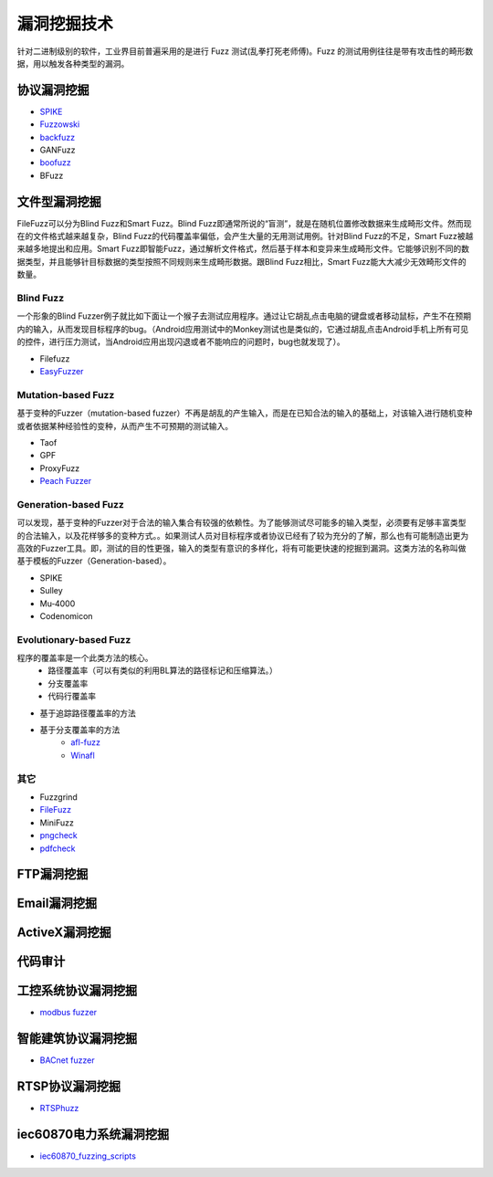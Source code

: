 漏洞挖掘技术
========================================
针对二进制级别的软件，工业界目前普遍采用的是进行 Fuzz 测试(乱拳打死老师傅)。Fuzz 的测试用例往往是带有攻击性的畸形数据，用以触发各种类型的漏洞。

协议漏洞挖掘
----------------------------------------
- `SPIKE <https://resources.infosecinstitute.com/topic/intro-to-fuzzing/>`_
- `Fuzzowski <https://github.com/nccgroup/fuzzowski>`_
- `backfuzz <https://github.com/localh0t/backfuzz>`_
- GANFuzz
- `boofuzz <https://boofuzz.readthedocs.io/en/stable/>`_
- BFuzz

文件型漏洞挖掘
----------------------------------------
FileFuzz可以分为Blind Fuzz和Smart Fuzz。Blind Fuzz即通常所说的“盲测”，就是在随机位置修改数据来生成畸形文件。然而现在的文件格式越来越复杂，Blind Fuzz的代码覆盖率偏低，会产生大量的无用测试用例。针对Blind Fuzz的不足，Smart Fuzz被越来越多地提出和应用。Smart Fuzz即智能Fuzz，通过解析文件格式，然后基于样本和变异来生成畸形文件。它能够识别不同的数据类型，并且能够针目标数据的类型按照不同规则来生成畸形数据。跟Blind Fuzz相比，Smart Fuzz能大大减少无效畸形文件的数量。

Blind Fuzz
~~~~~~~~~~~~~~~~~~~~~~~~~~~~~~~~~~~~~~~~
一个形象的Blind Fuzzer例子就比如下面让一个猴子去测试应用程序。通过让它胡乱点击电脑的键盘或者移动鼠标，产生不在预期内的输入，从而发现目标程序的bug。（Android应用测试中的Monkey测试也是类似的，它通过胡乱点击Android手机上所有可见的控件，进行压力测试，当Android应用出现闪退或者不能响应的问题时，bug也就发现了）。

- Filefuzz
- `EasyFuzzer <https://bbs.pediy.com/thread-193340.htm>`_

Mutation-based Fuzz
~~~~~~~~~~~~~~~~~~~~~~~~~~~~~~~~~~~~~~~~
基于变种的Fuzzer（mutation-based fuzzer）不再是胡乱的产生输入，而是在已知合法的输入的基础上，对该输入进行随机变种或者依据某种经验性的变种，从而产生不可预期的测试输入。

- Taof
- GPF
- ProxyFuzz
- `Peach Fuzzer <https://sourceforge.net/projects/peachfuzz/>`_

Generation-based Fuzz
~~~~~~~~~~~~~~~~~~~~~~~~~~~~~~~~~~~~~~~~
可以发现，基于变种的Fuzzer对于合法的输入集合有较强的依赖性。为了能够测试尽可能多的输入类型，必须要有足够丰富类型的合法输入，以及花样够多的变种方式。。如果测试人员对目标程序或者协议已经有了较为充分的了解，那么也有可能制造出更为高效的Fuzzer工具。即，测试的目的性更强，输入的类型有意识的多样化，将有可能更快速的挖掘到漏洞。这类方法的名称叫做基于模板的Fuzzer（Generation-based）。

- SPIKE
- Sulley
- Mu‐4000
- Codenomicon

Evolutionary-based Fuzz
~~~~~~~~~~~~~~~~~~~~~~~~~~~~~~~~~~~~~~~~
程序的覆盖率是一个此类方法的核心。
	- 路径覆盖率（可以有类似的利用BL算法的路径标记和压缩算法。）
	- 分支覆盖率
	- 代码行覆盖率
	
- 基于追踪路径覆盖率的方法
- 基于分支覆盖率的方法
	- `afl-fuzz <https://lcamtuf.coredump.cx/afl/>`_
	- `Winafl <https://github.com/googleprojectzero/winafl>`_

其它
~~~~~~~~~~~~~~~~~~~~~~~~~~~~~~~~~~~~~~~~
- Fuzzgrind
- `FileFuzz <https://bbs.pediy.com/thread-125263.htm>`_
- MiniFuzz
- `pngcheck <http://www.libpng.org/pub/png/apps/pngcheck.html>`_
- `pdfcheck <https://www.datalogics.com/products/pdf-tools/pdf-checker/>`_

FTP漏洞挖掘
----------------------------------------

Email漏洞挖掘
----------------------------------------

ActiveX漏洞挖掘
----------------------------------------

代码审计
----------------------------------------

工控系统协议漏洞挖掘
----------------------------------------
- `modbus fuzzer <https://github.com/youngcraft/boofuzz-modbus>`_

智能建筑协议漏洞挖掘
----------------------------------------
- `BACnet fuzzer <https://github.com/VDA-Labs/BACnet-fuzzer>`_

RTSP协议漏洞挖掘
----------------------------------------
- `RTSPhuzz <https://github.com/IncludeSecurity/RTSPhuzz>`_

iec60870电力系统漏洞挖掘
----------------------------------------
- `iec60870_fuzzing_scripts <https://github.com/robidev/iec60870_fuzzing_scripts>`_